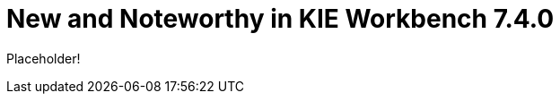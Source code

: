 [[_wb.releasenotesworkbench.7.4.0.final]]
= New and Noteworthy in KIE Workbench 7.4.0

Placeholder!
